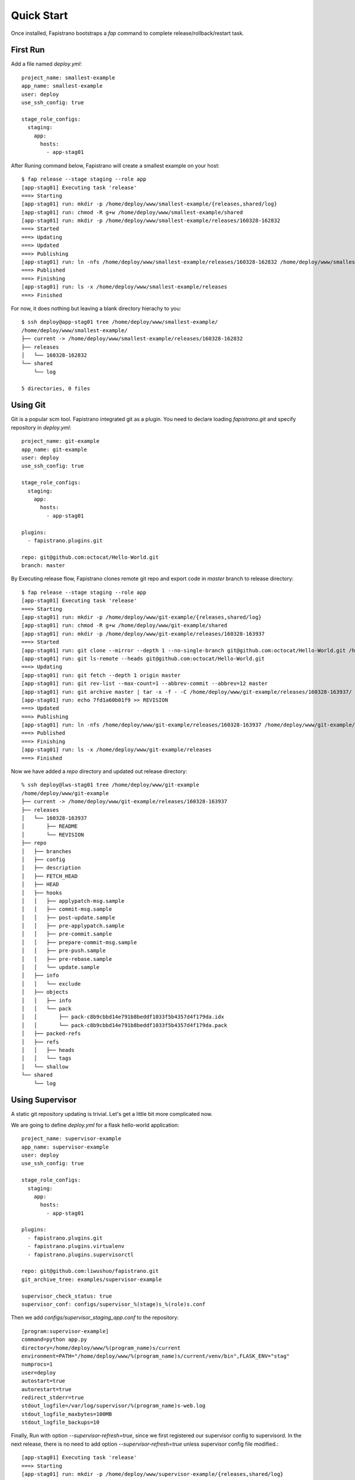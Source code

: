 Quick Start
============

Once installed, Fapistrano bootstraps a `fap` command to complete release/rollback/restart task.

First Run
---------

Add a file named `deploy.yml`::

    project_name: smallest-example
    app_name: smallest-example
    user: deploy
    use_ssh_config: true

    stage_role_configs:
      staging:
        app:
          hosts:
            - app-stag01

After Runing command below, Fapistrano will create a smallest example on your host::

    $ fap release --stage staging --role app
    [app-stag01] Executing task 'release'
    ===> Starting
    [app-stag01] run: mkdir -p /home/deploy/www/smallest-example/{releases,shared/log}
    [app-stag01] run: chmod -R g+w /home/deploy/www/smallest-example/shared
    [app-stag01] run: mkdir -p /home/deploy/www/smallest-example/releases/160328-162832
    ===> Started
    ===> Updating
    ===> Updated
    ===> Publishing
    [app-stag01] run: ln -nfs /home/deploy/www/smallest-example/releases/160328-162832 /home/deploy/www/smallest-example/current
    ===> Published
    ===> Finishing
    [app-stag01] run: ls -x /home/deploy/www/smallest-example/releases
    ===> Finished

For now, it does nothing but leaving a blank directory hierachy to you::

    $ ssh deploy@app-stag01 tree /home/deploy/www/smallest-example/
    /home/deploy/www/smallest-example/
    ├── current -> /home/deploy/www/smallest-example/releases/160328-162832
    ├── releases
    │   └── 160328-162832
    └── shared
        └── log

    5 directories, 0 files

Using Git
---------

Git is a popular scm tool. Fapistrano integrated git as a plugin.
You need to declare loading `fapistrano.git` and specify repository in `deploy.yml`::

     project_name: git-example
     app_name: git-example
     user: deploy
     use_ssh_config: true

     stage_role_configs:
       staging:
         app:
           hosts:
             - app-stag01

     plugins:
       - fapistrano.plugins.git

     repo: git@github.com:octocat/Hello-World.git
     branch: master

By Executing release flow, Fapistrano clones remote git repo and export code in
`master` branch to release directory::

    $ fap release --stage staging --role app
    [app-stag01] Executing task 'release'
    ===> Starting
    [app-stag01] run: mkdir -p /home/deploy/www/git-example/{releases,shared/log}
    [app-stag01] run: chmod -R g+w /home/deploy/www/git-example/shared
    [app-stag01] run: mkdir -p /home/deploy/www/git-example/releases/160328-163937
    ===> Started
    [app-stag01] run: git clone --mirror --depth 1 --no-single-branch git@github.com:octocat/Hello-World.git /home/deploy/www/git-example/repo
    [app-stag01] run: git ls-remote --heads git@github.com:octocat/Hello-World.git
    ===> Updating
    [app-stag01] run: git fetch --depth 1 origin master
    [app-stag01] run: git rev-list --max-count=1 --abbrev-commit --abbrev=12 master
    [app-stag01] run: git archive master | tar -x -f - -C /home/deploy/www/git-example/releases/160328-163937/
    [app-stag01] run: echo 7fd1a60b01f9 >> REVISION
    ===> Updated
    ===> Publishing
    [app-stag01] run: ln -nfs /home/deploy/www/git-example/releases/160328-163937 /home/deploy/www/git-example/current
    ===> Published
    ===> Finishing
    [app-stag01] run: ls -x /home/deploy/www/git-example/releases
    ===> Finished

Now we have added a `repo` directory and updated out release directory::

    % ssh deploy@lws-stag01 tree /home/deploy/www/git-example
    /home/deploy/www/git-example
    ├── current -> /home/deploy/www/git-example/releases/160328-163937
    ├── releases
    │   └── 160328-163937
    │       ├── README
    │       └── REVISION
    ├── repo
    │   ├── branches
    │   ├── config
    │   ├── description
    │   ├── FETCH_HEAD
    │   ├── HEAD
    │   ├── hooks
    │   │   ├── applypatch-msg.sample
    │   │   ├── commit-msg.sample
    │   │   ├── post-update.sample
    │   │   ├── pre-applypatch.sample
    │   │   ├── pre-commit.sample
    │   │   ├── prepare-commit-msg.sample
    │   │   ├── pre-push.sample
    │   │   ├── pre-rebase.sample
    │   │   └── update.sample
    │   ├── info
    │   │   └── exclude
    │   ├── objects
    │   │   ├── info
    │   │   └── pack
    │   │       ├── pack-c8b9cbbd14e791b8beddf1033f5b4357d4f179da.idx
    │   │       └── pack-c8b9cbbd14e791b8beddf1033f5b4357d4f179da.pack
    │   ├── packed-refs
    │   ├── refs
    │   │   ├── heads
    │   │   └── tags
    │   └── shallow
    └── shared
        └── log


Using Supervisor
----------------

A static git repository updating is trivial.
Let's get a little bit more complicated now.

We are going to define `deploy.yml` for a flask hello-world application::

    project_name: supervisor-example
    app_name: supervisor-example
    user: deploy
    use_ssh_config: true

    stage_role_configs:
      staging:
        app:
          hosts:
            - app-stag01

    plugins:
      - fapistrano.plugins.git
      - fapistrano.plugins.virtualenv
      - fapistrano.plugins.supervisorctl

    repo: git@github.com:liwushuo/fapistrano.git
    git_archive_tree: examples/supervisor-example

    supervisor_check_status: true
    supervisor_conf: configs/supervisor_%(stage)s_%(role)s.conf

Then we add `configs/supervisor_staging_app.conf` to the repository::

    [program:supervisor-example]
    command=python app.py
    directory=/home/deploy/www/%(program_name)s/current
    environment=PATH="/home/deploy/www/%(program_name)s/current/venv/bin",FLASK_ENV="stag"
    numprocs=1
    user=deploy
    autostart=true
    autorestart=true
    redirect_stderr=true
    stdout_logfile=/var/log/supervisor/%(program_name)s-web.log
    stdout_logfile_maxbytes=100MB
    stdout_logfile_backups=10

Finally, Run with option `--supervisor-refresh=true`, since we first
registered our supervisor config to supervisord. In the next release,
there is no need to add option `--supervisor-refresh=true` unless
supervisor config file modified.::

    [app-stag01] Executing task 'release'
    ===> Starting
    [app-stag01] run: mkdir -p /home/deploy/www/supervisor-example/{releases,shared/log}
    [app-stag01] run: chmod -R g+w /home/deploy/www/supervisor-example/shared
    [app-stag01] run: mkdir -p /home/deploy/www/supervisor-example/releases/160328-173812
    ===> Started
    [app-stag01] run: git clone --mirror --depth 1 --no-single-branch git@github.com:liwushuo/fapistrano.git /home/deploy/www/supervisor-example/repo
    [app-stag01] run: git ls-remote --heads git@github.com:liwushuo/fapistrano.git
    [app-stag01] run: ln -nfs /home/deploy/www/supervisor-example/current/configs/supervisor_staging_app.conf /etc/supervisor/conf.d/supervisor-example.conf
    ===> Updating
    [app-stag01] run: git fetch --depth 1 origin master
    [app-stag01] run: git rev-list --max-count=1 --abbrev-commit --abbrev=12 master
    [app-stag01] run: git archive master examples/supervisor-example | tar -x --strip-components 2 -f - -C /home/deploy/www/supervisor-example/releases/160328-173812/
    [app-stag01] run: echo 86ba572f3d8e >> REVISION
    ===> Updated
    [app-stag01] run: /usr/bin/env virtualenv /home/deploy/www/supervisor-example/releases/160328-173812/venv
    [app-stag01] run: pip install -U pip setuptools wheel
    [app-stag01] run: pip install -r /home/deploy/www/supervisor-example/releases/160328-173812/requirements.txt
    ===> Publishing
    [app-stag01] run: ln -nfs /home/deploy/www/supervisor-example/releases/160328-173812 /home/deploy/www/supervisor-example/current
    ===> Published
    [app-stag01] run: supervisorctl stop supervisor-example
    [app-stag01] run: supervisorctl reread
    [app-stag01] run: supervisorctl update
    [app-stag01] run: supervisorctl start supervisor-example
    [app-stag01] run: supervisorctl status supervisor-example
    [app-stag01] out: supervisor-example               RUNNING    pid 13014, uptime 0:00:02
    [app-stag01] out:

    ===> Finishing
    [app-stag01] run: ls -x /home/deploy/www/supervisor-example/releases
    [app-stag01] run: rm -rf 160328-173248
    ===> Finished

Now, our flask application is running!::

    $ ssh deploy@app-stag01 curl -s http://0.0.0.0:5000
    hello world

Rollback!
---------

Rollback is easily by replacing `release` to `rollback`.

After releasing again, our release are now at 160328-175016.

let's trigger a rollback flow.::

    $ fap rollback --stage staging --role app
    staging app
    [app-stag01] Executing task 'rollback'
    ===> Starting
    [app-stag01] run: readlink /home/deploy/www/supervisor-example/current
    [app-stag01] run: ls -x /home/deploy/www/supervisor-example/releases
    ===> Started
    [app-stag01] run: git ls-remote --heads git@github.com:liwushuo/fapistrano.git
    [app-stag01] run: ln -nfs /home/deploy/www/supervisor-example/current/configs/supervisor_staging_app.conf /etc/supervisor/conf.d/supervisor-example.conf
    ===> Reverting
    ===> Reverted
    ===> Publishing
    [app-stag01] run: ln -nfs /home/deploy/www/supervisor-example/releases/160328-173812 /home/deploy/www/supervisor-example/current
    ===> Published
    [app-stag01] run: supervisorctl restart supervisor-example
    [app-stag01] run: supervisorctl status supervisor-example
    [app-stag01] out: supervisor-example               RUNNING    pid 15272, uptime 0:00:02
    [app-stag01] out:

    ===> Finishing rollback
    [app-stag01] run: rm -rf /home/deploy/www/supervisor-example/releases/160328-175016
    ===> Finished

This command help us rollback our current release back to `160328-173812`, which is deployed
in last example.

Using with Beeper
-----------------

Beeper is a tool bundling virtualenv.py, wheels and our project as a tar file.
With the help of Jenkins, we can build a beeper tgz file before release.

We can use a curl plugin to update our application::


    project_name: curl-example
    app_name: curl-example
    user: deploy
    use_ssh_config: true
    stage_role_configs:
      staging:
        app:
          hosts:
            - app-stag01
    plugins:
      - fapistrano.plugins.curl
      - fapistrano.plugins.supervisorctl

    curl_extract_tar: true
    curl_postinstall_script: "sh ./install.sh"

    supervisor_check_status: true

When running `fap release`, we can attach option `--curl-url`. Assuming you are
using Jenkins to build your application and have authority to fetch artifact::

    $ fap release -s staging -r app --curl-url=http://ci.your-corp.com/view/Server/job/server.builder.curl-example/lastSuccessfulBuild/artifact/dist/curl-example-0f2da63.tar --curl-options="--user $JENKINS_USERNAME:$JENKINS_TOKEN"


Using with Jar
--------------

If there is a Java application to deploy, it's recommend to build it to a Jar file.
You can integrate `fapistrano.plugins.curl` to deploy jar.::

    project_name: jar-example
    app_name: jar-example
    user: deploy
    use_ssh_config: true
    stage_role_configs:
      staging:
        app:
          hosts:
            - app-stag01
    plugins:
      - fapistrano.plugins.localshared
      - fapistrano.plugins.curl
      - fapistrano.plugins.supervisorctl

    # supervisor conf
    supervisor_refresh: false
    supervisor_output: false
    supervisor_check_status: true

    # curl conf
    curl_output: 'bayarea.jar'
